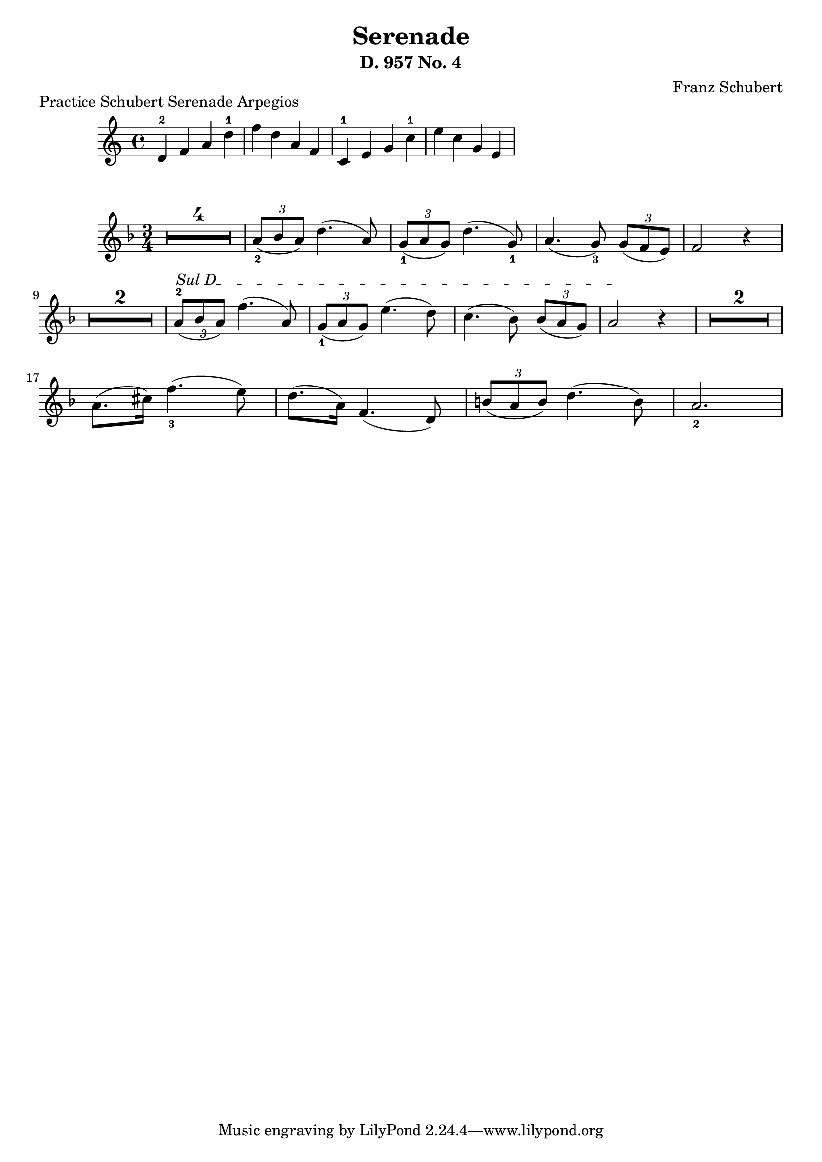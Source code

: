 
\version "2.24"
\language "english"

\header {
  % "Serenade D. 957 No. 4"
  composer = "Franz Schubert"
  title = "Serenade"
  subtitle = "D. 957 No. 4"
  composer = "Franz Schubert"
}

%       \once\override MultiMeasureRestNumber.font-name = "Vera Bold"

\markup "Practice Schubert Serenade Arpegios"
\relative c' {
  d-2 f a d-1 f d a f
  c-1 e g c-1 e c g e
}


violin = \relative c'' {
  \clef treble
  \key f \major
  \time 3/4

% rest of 4 measures
\set Score.skipBars = ##t
\once\override MultiMeasureRest.expand-limit = #1
R2. * 4

\tuplet 3/2 {a8_2( bf a)}  d4.( a8 )
\tuplet 3/2 {g8_1( a  g)}  d'4.( g,8_1 )
a4.( g8_3) \tuplet 3/2 {g8( f e)}
f2 r4

\once\override MultiMeasureRest.expand-limit = #1
R2. * 2 

% String indication
\once \override TextSpanner.bound-details.left.text = \markup { "Sul D" }
\once \override TextSpanner.style = #'dashed-line

% Move the tuplet number down
\once \override TupletNumber.Y-offset = #-2

\tuplet 3/2 {a8^2(\startTextSpan bf a)}  f'4.( a,8 )
\tuplet 3/2 {g8_1( a  g)}  e'4.( d8 )
c4.( bf8) \tuplet 3/2 {bf8( a g)}
a2 \stopTextSpan r4
\once\override MultiMeasureRest.expand-limit = #1
R2. * 2 
\break
a8.( cs16  ) f4._3( e8 )
d8.( a16) f4.( d8)
\tuplet 3/2 {b'8( a b)} d4.( b8)
a2._2

}

\score {
  \new Staff \violin
}
